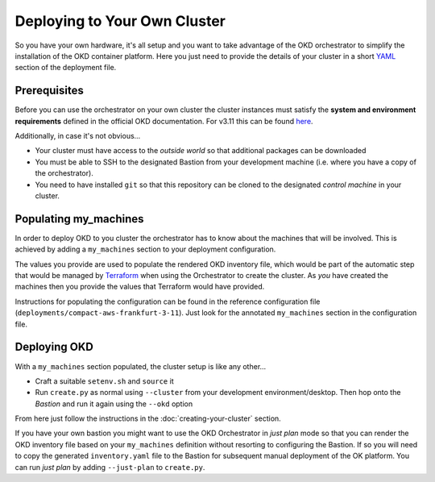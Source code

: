 #############################
Deploying to Your Own Cluster
#############################

So you have your own hardware, it's all setup and you want to take
advantage of the OKD orchestrator to simplify the installation of
the OKD container platform. Here you just need to provide the
details of your cluster in a short `YAML`_ section of the deployment file.

.. _yaml: https://yaml.org

Prerequisites
=============

Before you can use the orchestrator on your own cluster the cluster instances
must satisfy the **system and environment requirements** defined in the
official OKD documentation. For v3.11 this can be found `here`_.

Additionally, in case it's not obvious...

-   Your cluster must have access to the *outside world* so that additional
    packages can be downloaded
-   You must be able to SSH to the designated Bastion from your development
    machine (i.e. where you have a copy of the orchestrator).
-   You need to have installed ``git`` so that this repository can be
    cloned to the designated *control machine* in your cluster.

.. _here: https://docs.okd.io/3.11/install/prerequisites.html

Populating my_machines
======================

In order to deploy OKD to you cluster the orchestrator has to know about
the machines that will be involved. This is achieved by adding a
``my_machines`` section to your deployment configuration.

The values you provide are used to populate the rendered OKD inventory file,
which would be part of the automatic step that would be managed by `Terraform`_
when using the Orchestrator to create the cluster. As *you* have created the
machines then you provide the values that Terraform would have provided.

Instructions for populating the configuration can be found in the reference
configuration file (``deployments/compact-aws-frankfurt-3-11``). Just look for
the annotated ``my_machines`` section in the configuration file.

.. _terraform: https://www.terraform.io

Deploying OKD
=============

With a ``my_machines`` section populated, the cluster setup is like any
other...

-   Craft a suitable ``setenv.sh`` and ``source`` it
-   Run ``create.py`` as normal using ``--cluster`` from your development
    environment/desktop. Then hop onto the *Bastion* and run it again using the
    ``--okd`` option

From here just follow the instructions in the :doc:`creating-your-cluster`
section.

If you have your own bastion you might want to use the OKD Orchestrator in
*just plan* mode so that you can render the OKD inventory file
based on your ``my_machines`` definition without resorting to configuring
the Bastion. If so you will need to copy the generated ``inventory.yaml`` file
to the Bastion for subsequent manual deployment of the OK platform. You
can run *just plan* by adding ``--just-plan`` to ``create.py``.
